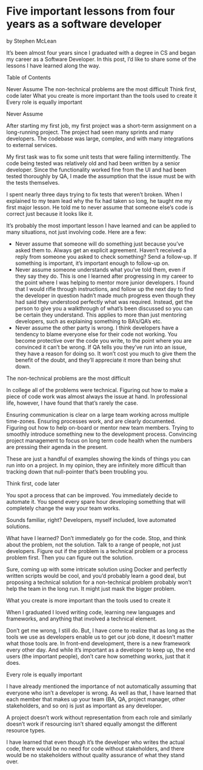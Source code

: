 * Five important lessons from four years as a software developer

by Stephen McLean

It’s been almost four years since I graduated with a degree in CS and began my career as a Software Developer. In this post, I’d like to share some of the lessons I have learned along the way.

Table of Contents

    Never Assume
    The non-technical problems are the most difficult
    Think first, code later
    What you create is more important than the tools used to create it
    Every role is equally important

Never Assume

After starting my first job, my first project was a short-term assignment on a long-running project. The project had seen many sprints and many developers. The codebase was large, complex, and with many integrations to external services.

My first task was to fix some unit tests that were failing intermittently. The code being tested was relatively old and had been written by a senior developer. Since the functionality worked fine from the UI and had been tested thoroughly by QA, I made the assumption that the issue must be with the tests themselves.

I spent nearly three days trying to fix tests that weren’t broken. When I explained to my team lead why the fix had taken so long, he taught me my first major lesson. He told me to never assume that someone else’s code is correct just because it looks like it.

It’s probably the most important lesson I have learned and can be applied to many situations, not just involving code. Here are a few:

    *    Never assume that someone will do something just because you’ve asked them to. Always get an explicit agreement. Haven’t received a reply from someone you asked to check something? Send a follow-up. If something is important, it’s important enough to follow-up on.
    *    Never assume someone understands what you’ve told them, even if they say they do. This is one I learned after progressing in my career to the point where I was helping to mentor more junior developers. I found that I would rifle through instructions, and follow up the next day to find the developer in question hadn’t made much progress even though they had said they understood perfectly what was required. Instead, get the person to give you a walkthrough of what’s been discussed so you can be certain they understand. This applies to more than just mentoring developers, such as explaining something to BA’s/QA’s etc.
    *    Never assume the other party is wrong. I think developers have a tendency to blame everyone else for their code not working. You become protective over the code you write, to the point where you are convinced it can’t be wrong. If QA tells you they’ve run into an issue, they have a reason for doing so. It won’t cost you much to give them the benefit of the doubt, and they’ll appreciate it more than being shut down.

The non-technical problems are the most difficult

In college all of the problems were technical. Figuring out how to make a piece of code work was almost always the issue at hand. In professional life, however, I have found that that’s rarely the case.

Ensuring communication is clear on a large team working across multiple time-zones. Ensuring processes work, and are clearly documented. Figuring out how to help on-board or mentor new team members. Trying to smoothly introduce something new to the development process. Convincing project management to focus on long term code health when the numbers are pressing their agenda in the present.

These are just a handful of examples showing the kinds of things you can run into on a project. In my opinion, they are infinitely more difficult than tracking down that null-pointer that’s been troubling you.

Think first, code later

You spot a process that can be improved. You immediately decide to automate it. You spend every spare hour developing something that will completely change the way your team works.

Sounds familiar, right? Developers, myself included, love automated solutions.

What have I learned? Don’t immediately go for the code. Stop, and think about the problem, not the solution. Talk to a range of people, not just developers. Figure out if the problem is a technical problem or a process problem first. Then you can figure out the solution.

Sure, coming up with some intricate solution using Docker and perfectly written scripts would be cool, and you’d probably learn a good deal, but proposing a technical solution for a non-technical problem probably won’t help the team in the long run. It might just mask the bigger problem.

What you create is more important than the tools used to create it

When I graduated I loved writing code, learning new languages and frameworks, and anything that involved a technical element.

Don’t get me wrong, I still do. But, I have come to realize that as long as the tools we use as developers enable us to get our job done, it doesn’t matter what those tools are. In front-end development, there is a new framework every other day. And while it’s important as a developer to keep up, the end users (the important people), don’t care how something works, just that it does.

Every role is equally important

I have already mentioned the importance of not automatically assuming that everyone who isn’t a developer is wrong. As well as that, I have learned that each member that makes up your team (BA, QA, project manager, other stakeholders, and so on) is just as important as any developer.

A project doesn’t work without representation from each role and similarly doesn’t work if resourcing isn’t shared equally amongst the different resource types.

I have learned that even though it’s the developer who writes the actual code, there would be no need for code without stakeholders, and there would be no stakeholders without quality assurance of what they stand over.

